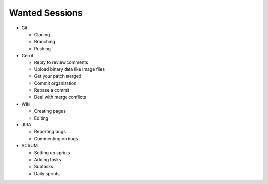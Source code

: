 Wanted Sessions
===============

* Git

  * Cloning
  * Branching
  * Pushing

* Gerrit

  * Reply to review comments
  * Upload binary data like image files
  * Get your patch merged
  * Commit organization
  * Rebase a commit
  * Deal with merge conflicts

* Wiki

  * Creating pages
  * Editing

* JIRA

  * Reporting bugs
  * Commenting on bugs

* SCRUM

  * Setting up sprints
  * Adding tasks
  * Subtasks
  * Daily sprints
